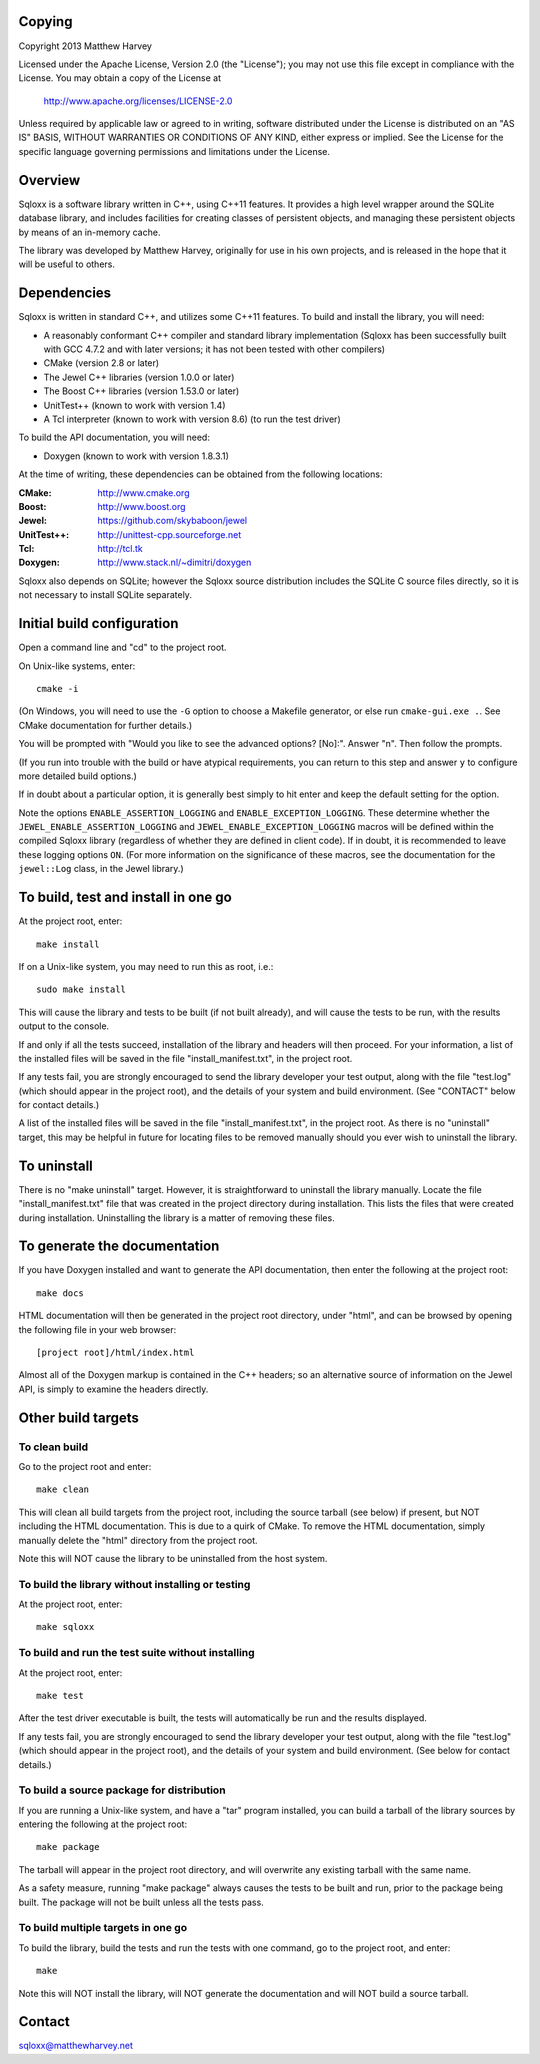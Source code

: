Copying
=======

Copyright 2013 Matthew Harvey

Licensed under the Apache License, Version 2.0 (the "License");
you may not use this file except in compliance with the License.
You may obtain a copy of the License at

    http://www.apache.org/licenses/LICENSE-2.0

Unless required by applicable law or agreed to in writing, software
distributed under the License is distributed on an "AS IS" BASIS,
WITHOUT WARRANTIES OR CONDITIONS OF ANY KIND, either express or implied.
See the License for the specific language governing permissions and
limitations under the License.

Overview
========

Sqloxx is a software library written in C++, using C++11 features. It
provides a high level wrapper around the SQLite database library, and
includes facilities for creating classes of persistent objects, and
managing these persistent objects by means of an in-memory cache.

The library was developed by Matthew Harvey, originally for use in his own
projects, and is released in the hope that it will be useful to others.

Dependencies
============

Sqloxx is written in standard C++, and utilizes some C++11 features. To build
and install the library, you will need:

- A reasonably conformant C++ compiler and standard library implementation
  (Sqloxx has been successfully built with GCC 4.7.2 and with later
  versions; it has not been tested with other compilers)

- CMake (version 2.8 or later)

- The Jewel C++ libraries (version 1.0.0 or later)

- The Boost C++ libraries (version 1.53.0 or later)

- UnitTest++ (known to work with version 1.4)

- A Tcl interpreter (known to work with version 8.6) (to run the test
  driver)

To build the API documentation, you will need:

- Doxygen (known to work with version 1.8.3.1)

At the time of writing, these dependencies can be obtained from the following
locations:
	
:CMake: 	 http://www.cmake.org
:Boost:		 http://www.boost.org
:Jewel:      https://github.com/skybaboon/jewel
:UnitTest++: http://unittest-cpp.sourceforge.net
:Tcl:        http://tcl.tk
:Doxygen:	 http://www.stack.nl/~dimitri/doxygen

Sqloxx also depends on SQLite; however the Sqloxx source distribution includes
the SQLite C source files directly, so it is not necessary to install SQLite
separately.

Initial build configuration
===========================

Open a command line and "cd" to the project root.

On Unix-like systems, enter::

	cmake -i

(On Windows, you will need to use the ``-G`` option to choose a Makefile
generator, or else run ``cmake-gui.exe .``. See CMake documentation for further
details.)

You will be prompted with "Would you like to see the advanced options? [No]:".
Answer "n". Then follow the prompts.

(If you run into trouble with the build or have atypical requirements, you can
return to this step and answer ``y`` to configure more detailed build options.)

If in doubt about a particular option, it is generally best simply to hit enter
and keep the default setting for the option.

Note the options ``ENABLE_ASSERTION_LOGGING`` and ``ENABLE_EXCEPTION_LOGGING``.
These determine whether the ``JEWEL_ENABLE_ASSERTION_LOGGING`` and
``JEWEL_ENABLE_EXCEPTION_LOGGING`` macros will be defined within the compiled
Sqloxx library (regardless of whether they are defined in client code).
If in doubt, it is recommended to leave these logging options ``ON``.
(For more information on the significance of these macros, see the documentation
for the ``jewel::Log`` class, in the Jewel library.)

To build, test and install in one go
====================================

At the project root, enter::
	
	make install

If on a Unix-like system, you may need to run this as root, i.e.::

	sudo make install

This will cause the library and tests to be built (if not built already), and
will cause the tests to be run, with the results output to the console.

If and only if all the tests succeed, installation of the library and headers
will then proceed. For your information, a list of
the installed files will be saved in the file "install_manifest.txt", in the
project root.

If any tests fail, you are strongly encouraged to send the library developer
your test output, along with the file "test.log" (which should appear in the
project root), and the details of your system and build environment. (See
"CONTACT" below for contact details.)

A list of the installed files will be saved in the
file "install_manifest.txt", in the project root. As there is no
"uninstall" target, this may be helpful in future for locating files to be
removed manually should you ever wish to uninstall the library.

To uninstall
============

There is no "make uninstall" target. However, it is straightforward to
uninstall the library manually. Locate the
file "install_manifest.txt" file that was created in the project directory
during installation.
This lists the files that were created during installation. Uninstalling the
library is a matter of removing these files.

To generate the documentation
=============================

If you have Doxygen installed and want to generate the API documentation, then
enter the following at the project root::

	make docs

HTML documentation will then be generated in the project root directory,
under "html", and can be browsed by opening the following file in your
web browser::

	[project root]/html/index.html

Almost all of the Doxygen markup is contained in the
C++ headers; so an alternative source of information on the Jewel API, is
simply to examine the headers directly.

Other build targets
===================

To clean build
--------------

Go to the project root and enter::

	make clean

This will clean all build targets from the project root, including
the source tarball (see below) if present, but NOT including the
HTML documentation. This is due to a quirk of CMake. To remove the
HTML documentation, simply manually delete the "html" directory from the
project root.

Note this will NOT cause the library to be uninstalled from the host system.

To build the library without installing or testing
--------------------------------------------------

At the project root, enter::

	make sqloxx


To build and run the test suite without installing
--------------------------------------------------

At the project root, enter::

	make test

After the test driver executable is built, the tests will automatically be run
and the results displayed.

If any tests fail, you are strongly encouraged to send the library developer
your test output, along with the file "test.log" (which should appear in the
project root), and the details of your system and build environment. (See
below for contact details.)

To build a source package for distribution
------------------------------------------

If you are running a Unix-like system, and have a "tar" program installed,
you can build a tarball of the library sources by entering the following
at the project root::
	
	make package

The tarball will appear in the project root directory, and will overwrite any
existing tarball with the same name.

As a safety measure, running "make package" always causes the tests to be built
and run, prior to the package being built. The package will not be built unless
all the tests pass.

To build multiple targets in one go
-----------------------------------

To build the library, build the tests and run the tests with one command, go to
the project root, and enter::

	make

Note this will NOT install the library, will NOT generate the documentation and
will NOT build a source tarball.

Contact
=======

sqloxx@matthewharvey.net

